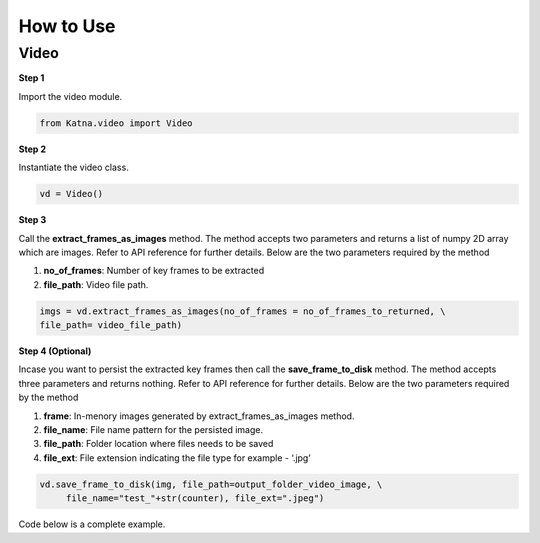 .. _tutorials_video:

How to Use
==========

Video
------
**Step 1**

Import the video module.

.. code-block:: python

   from Katna.video import Video

**Step 2**

Instantiate the video class.

.. code-block:: python

     vd = Video()
   
**Step 3**

Call the **extract_frames_as_images** method.
The method accepts two parameters and returns a list of numpy 2D array which are images. 
Refer to API reference for further details. Below are the two parameters required by the method

1. **no_of_frames**: Number of key frames to be extracted

2. **file_path**: Video file path.


.. code-block:: python

     imgs = vd.extract_frames_as_images(no_of_frames = no_of_frames_to_returned, \
     file_path= video_file_path)


**Step 4 (Optional)**

Incase you want to persist the extracted key frames then call the **save_frame_to_disk** method.
The method accepts three parameters and returns nothing. 
Refer to API reference for further details. Below are the two parameters required by the method

1. **frame**: In-menory images generated by extract_frames_as_images method.

2. **file_name**:  File name pattern for the persisted image.

3. **file_path**: Folder location where files needs to be saved

4. **file_ext**: File extension indicating the file type for example - ‘.jpg’


.. code-block:: python

     vd.save_frame_to_disk(img, file_path=output_folder_video_image, \
          file_name="test_"+str(counter), file_ext=".jpeg")

Code below is a complete example.

.. code-block:: python
   :emphasize-lines: 1,4,13-15,24-25
   :linenos:

   from Katna.video import Video
   import os

   #instantiate the video class
   vd = Video()

   #number of key-frame images to be extracted
   no_of_frames_to_returned = 12

   #Input Video file path
   video_file_path = os.path.join(".", "tests","data", "pos_video.mp4")

   #Call the public key-frame extraction method
   imgs = vd.extract_frames_as_images(no_of_frames = no_of_frames_to_returned, \
        file_path= video_file_path)

   # Make folder for saving frames
   output_folder_video_image = 'selectedframes'
   if not os.path.isdir(os.path.join(".", output_folder_video_image)):
        os.mkdir(os.path.join(".", output_folder_video_image))

   # Save all frames to disk
   for counter,img in enumerate(imgs):
        vd.save_frame_to_disk(img, file_path=output_folder_video_image, \
            file_name="test_"+str(counter), file_ext=".jpeg")

